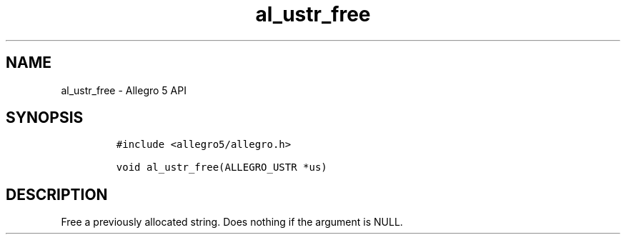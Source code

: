 .TH al_ustr_free 3 "" "Allegro reference manual"
.SH NAME
.PP
al_ustr_free - Allegro 5 API
.SH SYNOPSIS
.IP
.nf
\f[C]
#include\ <allegro5/allegro.h>

void\ al_ustr_free(ALLEGRO_USTR\ *us)
\f[]
.fi
.SH DESCRIPTION
.PP
Free a previously allocated string.
Does nothing if the argument is NULL.
